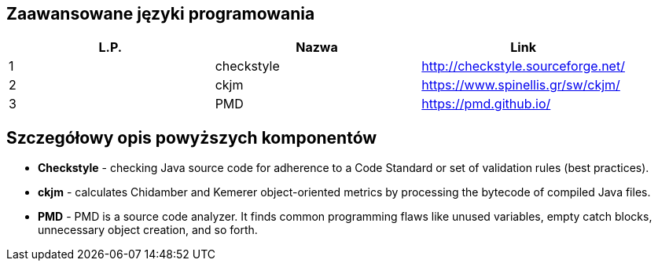 Zaawansowane języki programowania
---------------------------------

[options="header"]
|========================================================
| L.P.  | Nazwa      | Link
| 1     | checkstyle | http://checkstyle.sourceforge.net/
| 2     | ckjm       | https://www.spinellis.gr/sw/ckjm/
| 3     | PMD        | https://pmd.github.io/
|========================================================

Szczegółowy opis powyższych komponentów
---------------------------------------

* *Checkstyle* - checking Java source code
for adherence to a Code Standard or set of
validation rules (best practices).

* *ckjm* - calculates Chidamber and Kemerer
object-oriented metrics by processing the bytecode
of compiled Java files.

* *PMD* - PMD is a source code analyzer.
It finds common programming flaws like unused
variables, empty catch blocks, unnecessary
object creation, and so forth.

